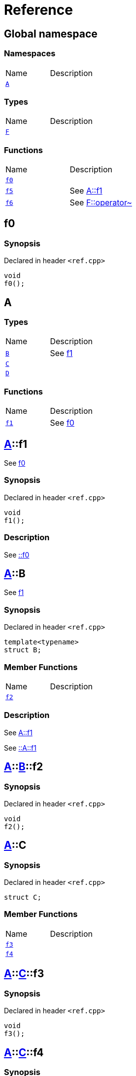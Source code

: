 = Reference
:mrdocs:

[#index]

== Global namespace

=== Namespaces
[cols=2,separator=¦]
|===
¦Name ¦Description
¦xref:A.adoc[`A`]  ¦

|===
===  Types
[cols=2,separator=¦]
|===
¦Name ¦Description
¦xref:F.adoc[`F`]  ¦

|===
=== Functions
[cols=2,separator=¦]
|===
¦Name ¦Description
¦xref:f0.adoc[`f0`]  ¦

¦xref:f5.adoc[`f5`]  ¦

See
xref:A/f1.adoc[A::f1]

¦xref:f6.adoc[`f6`]  ¦

See
xref:F/operator_bitnot.adoc[F::operator~]

|===


[#f0]

== f0



=== Synopsis

Declared in header `<ref.cpp>`

[source,cpp,subs="verbatim,macros,-callouts"]
----
void
f0();
----









[#A]

== A

===  Types
[cols=2,separator=¦]
|===
¦Name ¦Description
¦xref:A/B.adoc[`B`]  ¦

See
xref:A/f1.adoc[f1]

¦xref:A/C.adoc[`C`]  ¦

¦xref:A/D.adoc[`D`]  ¦

|===
=== Functions
[cols=2,separator=¦]
|===
¦Name ¦Description
¦xref:A/f1.adoc[`f1`]  ¦

See
xref:f0.adoc[f0]

|===

:relfileprefix: ../
[#A-f1]

== xref:A.adoc[pass:[A]]::f1


See
xref:f0.adoc[f0]


=== Synopsis

Declared in header `<ref.cpp>`

[source,cpp,subs="verbatim,macros,-callouts"]
----
void
f1();
----

=== Description


See
xref:f0.adoc[::f0]









:relfileprefix: ../
[#A-B]

== xref:A.adoc[pass:[A]]::B


See
xref:A/f1.adoc[f1]


=== Synopsis

Declared in header `<ref.cpp>`

[source,cpp,subs="verbatim,macros,-callouts"]
----
template<typename>
struct B;
----

===  Member Functions
[cols=2,separator=¦]
|===
¦Name ¦Description
¦xref:A/B/f2.adoc[`f2`]  ¦

|===

=== Description


See
xref:A/f1.adoc[A::f1]

See
xref:A/f1.adoc[::A::f1]




:relfileprefix: ../../
[#A-B-f2]

== xref:A.adoc[pass:[A]]::xref:A/B.adoc[pass:[B]]::f2



=== Synopsis

Declared in header `<ref.cpp>`

[source,cpp,subs="verbatim,macros,-callouts"]
----
void
f2();
----








:relfileprefix: ../
[#A-C]

== xref:A.adoc[pass:[A]]::C



=== Synopsis

Declared in header `<ref.cpp>`

[source,cpp,subs="verbatim,macros,-callouts"]
----
struct C;
----

===  Member Functions
[cols=2,separator=¦]
|===
¦Name ¦Description
¦xref:A/C/f3.adoc[`f3`]  ¦

¦xref:A/C/f4.adoc[`f4`]  ¦

|===



:relfileprefix: ../../
[#A-C-f3]

== xref:A.adoc[pass:[A]]::xref:A/C.adoc[pass:[C]]::f3



=== Synopsis

Declared in header `<ref.cpp>`

[source,cpp,subs="verbatim,macros,-callouts"]
----
void
f3();
----








:relfileprefix: ../../
[#A-C-f4]

== xref:A.adoc[pass:[A]]::xref:A/C.adoc[pass:[C]]::f4



=== Synopsis

Declared in header `<ref.cpp>`

[source,cpp,subs="verbatim,macros,-callouts"]
----
void
f4();
----








:relfileprefix: ../
[#A-D]

== xref:A.adoc[pass:[A]]::D



=== Synopsis

Declared in header `<ref.cpp>`

[source,cpp,subs="verbatim,macros,-callouts"]
----
struct D
    : xref:A/C.adoc[C];
----

===  Types
[cols=2,separator=¦]
|===
¦Name ¦Description
¦xref:A/D/E.adoc[`E`]  ¦

See
xref:A/C/f3.adoc[f3]

|===
===  Member Functions
[cols=2,separator=¦]
|===
¦Name ¦Description
¦xref:A/C/f3.adoc[`f3`]  ¦

¦xref:A/C/f4.adoc[`f4`]  ¦
|===



:relfileprefix: ../../
[#A-D-f4]

== xref:A.adoc[pass:[A]]::xref:A/D.adoc[pass:[D]]::f4



=== Synopsis

Declared in header `<ref.cpp>`

[source,cpp,subs="verbatim,macros,-callouts"]
----
void
f4();
----








:relfileprefix: ../../
[#A-D-E]

== xref:A.adoc[pass:[A]]::xref:A/D.adoc[pass:[D]]::E


See
xref:A/C/f3.adoc[f3]


=== Synopsis

Declared in header `<ref.cpp>`

[source,cpp,subs="verbatim,macros,-callouts"]
----
struct E;
----


=== Description


See
xref:A/D/f4.adoc[f4]

See
xref:A/C/f4.adoc[C::f4]





[#f5]

== f5


See
xref:A/f1.adoc[A::f1]


=== Synopsis

Declared in header `<ref.cpp>`

[source,cpp,subs="verbatim,macros,-callouts"]
----
void
f5();
----

=== Description


See
xref:A/f1.adoc[::A::f1]










[#F]

== F



=== Synopsis

Declared in header `<ref.cpp>`

[source,cpp,subs="verbatim,macros,-callouts"]
----
struct F;
----

===  Member Functions
[cols=2,separator=¦]
|===
¦Name ¦Description
¦xref:F/operator_not.adoc[`operator!`]  ¦

¦xref:F/operator_not_eq.adoc[`operator!=`]  ¦

¦xref:F/operator_mod.adoc[`operator%`]  ¦

¦xref:F/operator_mod_eq.adoc[`operator%=`]  ¦

¦xref:F/operator_bitand.adoc[`operator&`]  ¦

¦xref:F/operator_and.adoc[`operator&&`]  ¦

¦xref:F/operator_and_eq.adoc[`operator&=`]  ¦

¦xref:F/operator_call.adoc[`operator()`]  ¦

¦xref:F/operator_star.adoc[`operator*`]  ¦

¦xref:F/operator_star_eq.adoc[`operator*=`]  ¦

¦xref:F/operator_plus.adoc[`operator+`]  ¦

¦xref:F/operator_inc.adoc[`operator++`]  ¦

¦xref:F/operator_plus_eq.adoc[`operator+=`]  ¦

¦xref:F/operator_comma.adoc[`operator,`]  ¦

¦xref:F/operator_minus.adoc[`operator-`]  ¦

¦xref:F/operator_dec.adoc[`operator--`]  ¦

¦xref:F/operator_minus_eq.adoc[`operator-=`]  ¦

¦xref:F/operator_ptr.adoc[`operator->`]  ¦

¦xref:F/operator_ptrmem.adoc[`operator->*`]  ¦

¦xref:F/operator_slash.adoc[`operator/`]  ¦

¦xref:F/operator_slash_eq.adoc[`operator/=`]  ¦

¦xref:F/operator_lt.adoc[`operator<`]  ¦

¦xref:F/operator_lshift.adoc[`operator<<`]  ¦

¦xref:F/operator_lshift_eq.adoc[`operator<<=`]  ¦

¦xref:F/operator_le.adoc[`operator<=`]  ¦

¦xref:F/operator_3way.adoc[`operator<=>`]  ¦

¦xref:F/operator_assign.adoc[`operator=`]  ¦

¦xref:F/operator_eq.adoc[`operator==`]  ¦

¦xref:F/operator_gt.adoc[`operator>`]  ¦

¦xref:F/operator_ge.adoc[`operator>=`]  ¦

¦xref:F/operator_rshift.adoc[`operator>>`]  ¦

¦xref:F/operator_rshift_eq.adoc[`operator>>=`]  ¦

¦xref:F/operator_subs.adoc[`operator[]`]  ¦

¦xref:F/operator_xor.adoc[`operator^`]  ¦

¦xref:F/operator_xor_eq.adoc[`operator^=`]  ¦

¦xref:F/operator_bitor.adoc[`operator|`]  ¦

¦xref:F/operator_or_eq.adoc[`operator|=`]  ¦

¦xref:F/operator_or.adoc[`operator||`]  ¦

¦xref:F/operator_bitnot.adoc[`operator~`]  ¦

|===



:relfileprefix: ../
[#F-operator_bitnot]

== xref:F.adoc[pass:[F]]::operator~



=== Synopsis

Declared in header `<ref.cpp>`

[source,cpp,subs="verbatim,macros,-callouts"]
----
void
operator~();
----








:relfileprefix: ../
[#F-operator_comma]

== xref:F.adoc[pass:[F]]::operator,



=== Synopsis

Declared in header `<ref.cpp>`

[source,cpp,subs="verbatim,macros,-callouts"]
----
void
operator,(xref:F.adoc[F]&);
----








:relfileprefix: ../
[#F-operator_call]

== xref:F.adoc[pass:[F]]::operator()



=== Synopsis

Declared in header `<ref.cpp>`

[source,cpp,subs="verbatim,macros,-callouts"]
----
void
operator()(xref:F.adoc[F]&);
----








:relfileprefix: ../
[#F-operator_subs]

== xref:F.adoc[pass:[F]]::operator[]



=== Synopsis

Declared in header `<ref.cpp>`

[source,cpp,subs="verbatim,macros,-callouts"]
----
void
operator[](xref:F.adoc[F]&);
----








:relfileprefix: ../
[#F-operator_plus]

== xref:F.adoc[pass:[F]]::operator+



=== Synopsis

Declared in header `<ref.cpp>`

[source,cpp,subs="verbatim,macros,-callouts"]
----
void
operator+(xref:F.adoc[F]&);
----








:relfileprefix: ../
[#F-operator_inc]

== xref:F.adoc[pass:[F]]::operator++



=== Synopsis

Declared in header `<ref.cpp>`

[source,cpp,subs="verbatim,macros,-callouts"]
----
void
operator++();
----








:relfileprefix: ../
[#F-operator_plus_eq]

== xref:F.adoc[pass:[F]]::operator+=



=== Synopsis

Declared in header `<ref.cpp>`

[source,cpp,subs="verbatim,macros,-callouts"]
----
void
operator+=(xref:F.adoc[F]&);
----








:relfileprefix: ../
[#F-operator_bitand]

== xref:F.adoc[pass:[F]]::operator&



=== Synopsis

Declared in header `<ref.cpp>`

[source,cpp,subs="verbatim,macros,-callouts"]
----
void
operator&(xref:F.adoc[F]&);
----








:relfileprefix: ../
[#F-operator_and]

== xref:F.adoc[pass:[F]]::operator&&



=== Synopsis

Declared in header `<ref.cpp>`

[source,cpp,subs="verbatim,macros,-callouts"]
----
void
operator&&(xref:F.adoc[F]&);
----








:relfileprefix: ../
[#F-operator_and_eq]

== xref:F.adoc[pass:[F]]::operator&=



=== Synopsis

Declared in header `<ref.cpp>`

[source,cpp,subs="verbatim,macros,-callouts"]
----
void
operator&=(xref:F.adoc[F]&);
----








:relfileprefix: ../
[#F-operator_bitor]

== xref:F.adoc[pass:[F]]::operator|



=== Synopsis

Declared in header `<ref.cpp>`

[source,cpp,subs="verbatim,macros,-callouts"]
----
void
operator|(xref:F.adoc[F]&);
----








:relfileprefix: ../
[#F-operator_or]

== xref:F.adoc[pass:[F]]::operator||



=== Synopsis

Declared in header `<ref.cpp>`

[source,cpp,subs="verbatim,macros,-callouts"]
----
void
operator||(xref:F.adoc[F]&);
----








:relfileprefix: ../
[#F-operator_or_eq]

== xref:F.adoc[pass:[F]]::operator|=



=== Synopsis

Declared in header `<ref.cpp>`

[source,cpp,subs="verbatim,macros,-callouts"]
----
void
operator|=(xref:F.adoc[F]&);
----








:relfileprefix: ../
[#F-operator_minus]

== xref:F.adoc[pass:[F]]::operator-



=== Synopsis

Declared in header `<ref.cpp>`

[source,cpp,subs="verbatim,macros,-callouts"]
----
void
operator-(xref:F.adoc[F]&);
----








:relfileprefix: ../
[#F-operator_dec]

== xref:F.adoc[pass:[F]]::operator--



=== Synopsis

Declared in header `<ref.cpp>`

[source,cpp,subs="verbatim,macros,-callouts"]
----
void
operator--();
----








:relfileprefix: ../
[#F-operator_minus_eq]

== xref:F.adoc[pass:[F]]::operator-=



=== Synopsis

Declared in header `<ref.cpp>`

[source,cpp,subs="verbatim,macros,-callouts"]
----
void
operator-=(xref:F.adoc[F]&);
----








:relfileprefix: ../
[#F-operator_ptr]

== xref:F.adoc[pass:[F]]::operator->



=== Synopsis

Declared in header `<ref.cpp>`

[source,cpp,subs="verbatim,macros,-callouts"]
----
void
operator->();
----








:relfileprefix: ../
[#F-operator_ptrmem]

== xref:F.adoc[pass:[F]]::operator->*



=== Synopsis

Declared in header `<ref.cpp>`

[source,cpp,subs="verbatim,macros,-callouts"]
----
void
operator->*(xref:F.adoc[F]&);
----








:relfileprefix: ../
[#F-operator_lt]

== xref:F.adoc[pass:[F]]::operator<



=== Synopsis

Declared in header `<ref.cpp>`

[source,cpp,subs="verbatim,macros,-callouts"]
----
void
operator<(xref:F.adoc[F]&);
----








:relfileprefix: ../
[#F-operator_lshift]

== xref:F.adoc[pass:[F]]::operator<<



=== Synopsis

Declared in header `<ref.cpp>`

[source,cpp,subs="verbatim,macros,-callouts"]
----
void
operator<<(xref:F.adoc[F]&);
----








:relfileprefix: ../
[#F-operator_lshift_eq]

== xref:F.adoc[pass:[F]]::operator<<=



=== Synopsis

Declared in header `<ref.cpp>`

[source,cpp,subs="verbatim,macros,-callouts"]
----
void
operator<<=(xref:F.adoc[F]&);
----








:relfileprefix: ../
[#F-operator_le]

== xref:F.adoc[pass:[F]]::operator<=



=== Synopsis

Declared in header `<ref.cpp>`

[source,cpp,subs="verbatim,macros,-callouts"]
----
void
operator<=(xref:F.adoc[F]&);
----








:relfileprefix: ../
[#F-operator_3way]

== xref:F.adoc[pass:[F]]::operator<=>



=== Synopsis

Declared in header `<ref.cpp>`

[source,cpp,subs="verbatim,macros,-callouts"]
----
void
operator<=>(xref:F.adoc[F]&);
----








:relfileprefix: ../
[#F-operator_gt]

== xref:F.adoc[pass:[F]]::operator>



=== Synopsis

Declared in header `<ref.cpp>`

[source,cpp,subs="verbatim,macros,-callouts"]
----
void
operator>(xref:F.adoc[F]&);
----








:relfileprefix: ../
[#F-operator_rshift]

== xref:F.adoc[pass:[F]]::operator>>



=== Synopsis

Declared in header `<ref.cpp>`

[source,cpp,subs="verbatim,macros,-callouts"]
----
void
operator>>(xref:F.adoc[F]&);
----








:relfileprefix: ../
[#F-operator_rshift_eq]

== xref:F.adoc[pass:[F]]::operator>>=



=== Synopsis

Declared in header `<ref.cpp>`

[source,cpp,subs="verbatim,macros,-callouts"]
----
void
operator>>=(xref:F.adoc[F]&);
----








:relfileprefix: ../
[#F-operator_ge]

== xref:F.adoc[pass:[F]]::operator>=



=== Synopsis

Declared in header `<ref.cpp>`

[source,cpp,subs="verbatim,macros,-callouts"]
----
void
operator>=(xref:F.adoc[F]&);
----








:relfileprefix: ../
[#F-operator_star]

== xref:F.adoc[pass:[F]]::operator*



=== Synopsis

Declared in header `<ref.cpp>`

[source,cpp,subs="verbatim,macros,-callouts"]
----
void
operator*(xref:F.adoc[F]&);
----








:relfileprefix: ../
[#F-operator_star_eq]

== xref:F.adoc[pass:[F]]::operator*=



=== Synopsis

Declared in header `<ref.cpp>`

[source,cpp,subs="verbatim,macros,-callouts"]
----
void
operator*=(xref:F.adoc[F]&);
----








:relfileprefix: ../
[#F-operator_mod]

== xref:F.adoc[pass:[F]]::operator%



=== Synopsis

Declared in header `<ref.cpp>`

[source,cpp,subs="verbatim,macros,-callouts"]
----
void
operator%(xref:F.adoc[F]&);
----








:relfileprefix: ../
[#F-operator_mod_eq]

== xref:F.adoc[pass:[F]]::operator%=



=== Synopsis

Declared in header `<ref.cpp>`

[source,cpp,subs="verbatim,macros,-callouts"]
----
void
operator%=(xref:F.adoc[F]&);
----








:relfileprefix: ../
[#F-operator_slash]

== xref:F.adoc[pass:[F]]::operator/



=== Synopsis

Declared in header `<ref.cpp>`

[source,cpp,subs="verbatim,macros,-callouts"]
----
void
operator/(xref:F.adoc[F]&);
----








:relfileprefix: ../
[#F-operator_slash_eq]

== xref:F.adoc[pass:[F]]::operator/=



=== Synopsis

Declared in header `<ref.cpp>`

[source,cpp,subs="verbatim,macros,-callouts"]
----
void
operator/=(xref:F.adoc[F]&);
----








:relfileprefix: ../
[#F-operator_xor]

== xref:F.adoc[pass:[F]]::operator^



=== Synopsis

Declared in header `<ref.cpp>`

[source,cpp,subs="verbatim,macros,-callouts"]
----
void
operator^(xref:F.adoc[F]&);
----








:relfileprefix: ../
[#F-operator_xor_eq]

== xref:F.adoc[pass:[F]]::operator^=



=== Synopsis

Declared in header `<ref.cpp>`

[source,cpp,subs="verbatim,macros,-callouts"]
----
void
operator^=(xref:F.adoc[F]&);
----








:relfileprefix: ../
[#F-operator_assign]

== xref:F.adoc[pass:[F]]::operator=



=== Synopsis

Declared in header `<ref.cpp>`

[source,cpp,subs="verbatim,macros,-callouts"]
----
void
operator=(xref:F.adoc[F]&);
----








:relfileprefix: ../
[#F-operator_eq]

== xref:F.adoc[pass:[F]]::operator==



=== Synopsis

Declared in header `<ref.cpp>`

[source,cpp,subs="verbatim,macros,-callouts"]
----
void
operator==(xref:F.adoc[F]&);
----








:relfileprefix: ../
[#F-operator_not]

== xref:F.adoc[pass:[F]]::operator!



=== Synopsis

Declared in header `<ref.cpp>`

[source,cpp,subs="verbatim,macros,-callouts"]
----
void
operator!();
----








:relfileprefix: ../
[#F-operator_not_eq]

== xref:F.adoc[pass:[F]]::operator!=



=== Synopsis

Declared in header `<ref.cpp>`

[source,cpp,subs="verbatim,macros,-callouts"]
----
void
operator!=(xref:F.adoc[F]&);
----









[#f6]

== f6


See
xref:F/operator_bitnot.adoc[F::operator~]


=== Synopsis

Declared in header `<ref.cpp>`

[source,cpp,subs="verbatim,macros,-callouts"]
----
void
f6();
----

=== Description


See
xref:F/operator_comma.adoc[F::operator,]

See
xref:F/operator_call.adoc[F::operator()]

See
xref:F/operator_subs.adoc[F::operator&lsqb;&rsqb;]

See
xref:F/operator_plus.adoc[F::operator+]

See
xref:F/operator_inc.adoc[F::operator++]

See
xref:F/operator_plus_eq.adoc[F::operator+&equals;]

See
xref:F/operator_bitand.adoc[F::operator&amp;]

See
xref:F/operator_and.adoc[F::operator&amp;&amp;]

See
xref:F/operator_and_eq.adoc[F::operator&amp;&equals;]

See
xref:F/operator_bitor.adoc[F::operator&vert;]

See
xref:F/operator_or.adoc[F::operator&vert;&vert;]

See
xref:F/operator_or_eq.adoc[F::operator&vert;&equals;]

See
xref:F/operator_minus.adoc[F::operator-]

See
xref:F/operator_dec.adoc[F::operator--]

See
xref:F/operator_minus_eq.adoc[F::operator-&equals;]

See
xref:F/operator_ptr.adoc[F::operator-&gt;]

See
xref:F/operator_ptrmem.adoc[F::operator-&gt;*]

See
xref:F/operator_lt.adoc[F::operator&lt;]

See
xref:F/operator_lshift.adoc[F::operator&lt;&lt;]

See
xref:F/operator_lshift_eq.adoc[F::operator&lt;&lt;&equals;]

See
xref:F/operator_le.adoc[F::operator&lt;&equals;]

See
xref:F/operator_3way.adoc[F::operator&lt;&equals;&gt;]

See
xref:F/operator_gt.adoc[F::operator&gt;]

See
xref:F/operator_rshift.adoc[F::operator&gt;&gt;]

See
xref:F/operator_rshift_eq.adoc[F::operator&gt;&gt;&equals;]

See
xref:F/operator_ge.adoc[F::operator&gt;&equals;]

See
xref:F/operator_star.adoc[F::operator*]

See
xref:F/operator_star_eq.adoc[F::operator*&equals;]

See
xref:F/operator_mod.adoc[F::operator%]

See
xref:F/operator_mod_eq.adoc[F::operator%&equals;]

See
xref:F/operator_slash.adoc[F::operator&sol;]

See
xref:F/operator_slash_eq.adoc[F::operator&sol;&equals;]

See
xref:F/operator_xor.adoc[F::operator^]

See
xref:F/operator_xor_eq.adoc[F::operator^&equals;]

See
xref:F/operator_assign.adoc[F::operator&equals;]

See
xref:F/operator_eq.adoc[F::operator&equals;&equals;]

See
xref:F/operator_not.adoc[F::operator!]

See
xref:F/operator_not_eq.adoc[F::operator!&equals;]










Created with MrDocs
